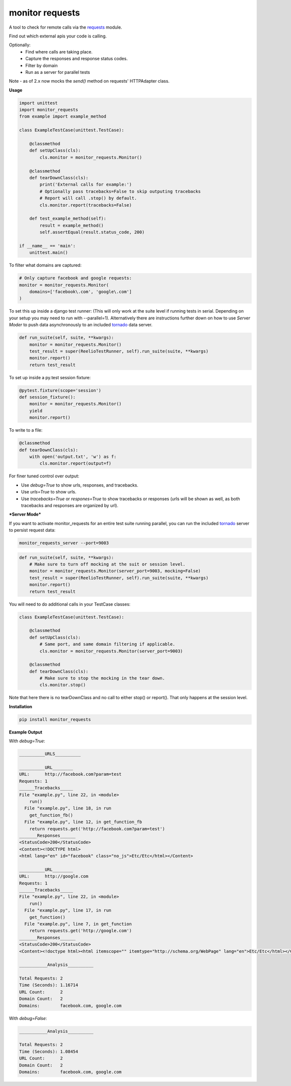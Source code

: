 monitor requests
================

|Build Status| |PyPI|

A tool to check for remote calls via the `requests`_ module.

Find out which external apis your code is calling.

Optionally:
    * Find where calls are taking place.
    * Capture the responses and response status codes.
    * Filter by domain
    * Run as a server for parallel tests

Note - as of 2.x now mocks the `send()` method on requests' HTTPAdapter class.

**Usage**

.. code:: python

    import unittest
    import monitor_requests
    from example import example_method

    class ExampleTestCase(unittest.TestCase):

        @classmethod
        def setUpClass(cls):
            cls.monitor = monitor_requests.Monitor()

        @classmethod
        def tearDownClass(cls):
            print('External calls for example:')
            # Optionally pass tracebacks=False to skip outputing tracebacks
            # Report will call .stop() by default.
            cls.monitor.report(tracebacks=False)

        def test_example_method(self):
            result = example_method()
            self.assertEqual(result.status_code, 200)

    if __name__ == 'main':
        unittest.main()


To filter what domains are captured:

.. code:: python

    # Only capture facebook and google requests:
    monitor = monitor_requests.Monitor(
        domains=['facebook\.com', 'google\.com']
    )

To set this up inside a django test runner:
(This will only work at the suite level if running tests in serial. Depending on your setup you may need to run with --parallel=1). Alternatively there are instructions further down on how to use `Server Moder` to push data asynchronously to an included `tornado`_ data server.

.. code:: python

    def run_suite(self, suite, **kwargs):
        monitor = monitor_requests.Monitor()
        test_result = super(ReelioTestRunner, self).run_suite(suite, **kwargs)
        monitor.report()
        return test_result

To set up inside a py.test session fixture:

.. code:: python

    @pytest.fixture(scope='session')
    def session_fixture():
        monitor = monitor_requests.Monitor()
        yield
        monitor.report()

To write to a file:

.. code:: python

        @classmethod
        def tearDownClass(cls):
            with open('output.txt', 'w') as f:
                cls.monitor.report(output=f)

For finer tuned control over output:

* Use `debug=True` to show urls, responses, and tracebacks.
* Use `urls=True` to show urls.
* Use `tracebacks=True` or `respones=True` to show tracebacks or responses (urls will be shown as well, as both tracebacks and responses are organized by url).

***Server Mode***

If you want to activate monitor_requests for an entire test suite running parallel, you can run the included `tornado`_ server to persist request data:

.. code:: bash

    monitor_requests_server --port=9003

.. code:: python

    def run_suite(self, suite, **kwargs):
        # Make sure to turn off mocking at the suit or session level.
        monitor = monitor_requests.Monitor(server_port=9003, mocking=False)
        test_result = super(ReelioTestRunner, self).run_suite(suite, **kwargs)
        monitor.report()
        return test_result

You will need to do additional calls in your TestCase classes:

.. code:: python

    class ExampleTestCase(unittest.TestCase):

        @classmethod
        def setUpClass(cls):
            # Same port, and same domain filtering if applicable.
            cls.monitor = monitor_requests.Monitor(server_port=9003)

        @classmethod
        def tearDownClass(cls):
            # Make sure to stop the mocking in the tear down.
            cls.monitor.stop()

Note that here there is no tearDownClass and no call to either stop() or report().
That only happens at the session level.

**Installation**

.. code:: bash
    
    pip install monitor_requests

**Example Output**

With `debug=True`:


.. code:: text

    __________URLS__________

    __________URL________
    URL:      http://facebook.com?param=test
    Requests: 1
    ______Tracebacks_____
    File "example.py", line 22, in <module>
        run()
      File "example.py", line 18, in run
        get_function_fb()
      File "example.py", line 12, in get_function_fb
        return requests.get('http://facebook.com?param=test')
    _______Responses______
    <StatusCode>200</StatusCode>
    <Content><!DOCTYPE html>
    <html lang="en" id="facebook" class="no_js">Etc/Etc</html></Content>

    __________URL________
    URL:      http://google.com
    Requests: 1
    ______Tracebacks_____
    File "example.py", line 22, in <module>
        run()
      File "example.py", line 17, in run
        get_function()
      File "example.py", line 7, in get_function
        return requests.get('http://google.com')
    _______Responses______
    <StatusCode>200</StatusCode>
    <Content><!doctype html><html itemscope="" itemtype="http://schema.org/WebPage" lang="en">Etc/Etc</html></Content>

    ___________Analysis__________

    Total Requests: 2
    Time (Seconds): 1.16714
    URL Count:      2
    Domain Count:   2
    Domains:        facebook.com, google.com
    
With `debug=False`:


.. code:: text

    ___________Analysis__________

    Total Requests: 2
    Time (Seconds): 1.08454
    URL Count:      2
    Domain Count:   2
    Domains:        facebook.com, google.com


.. _requests: https://github.com/requests/requests
.. _tornado: https://github.com/tornadoweb/tornado
.. |Build Status| image:: https://travis-ci.org/danpozmanter/monitor_requests.svg?branch=master
   :target: https://travis-ci.org/danpozmanter/monitor_requests
.. |PyPI| image:: https://img.shields.io/pypi/v/MonitorRequests.svg
   :target: https://pypi.python.org/pypi/MonitorRequests/
